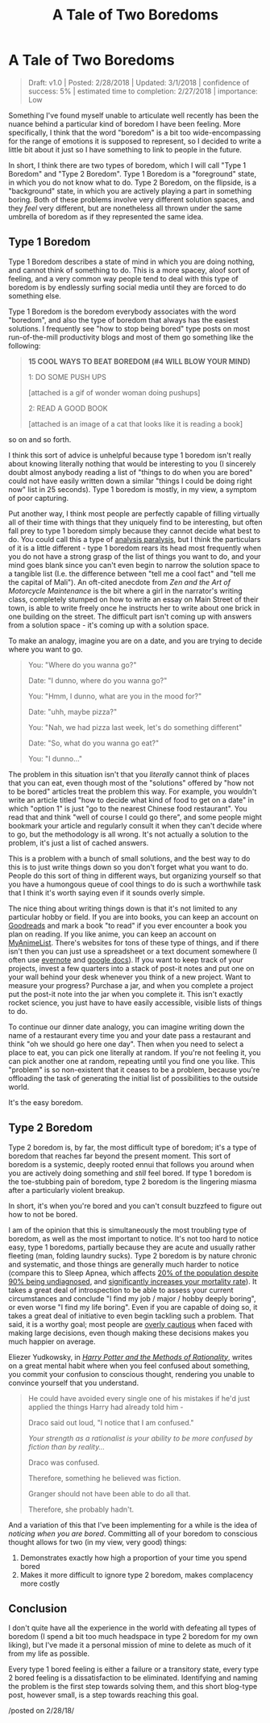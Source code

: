 #+TITLE:A Tale of Two Boredoms
* A Tale of Two Boredoms
   :PROPERTIES:
   :CUSTOM_ID: ataleoftwoboredoms
   :END:
#+BEGIN_QUOTE
Draft: v1.0 | Posted: 2/28/2018 | Updated: 3/1/2018 | confidence of
success: 5% | estimated time to completion: 2/27/2018 | importance: Low
#+END_QUOTE

Something I've found myself unable to articulate well recently has been
the nuance behind a particular kind of boredom I have been feeling. More
specifically, I think that the word "boredom" is a bit too
wide-encompassing for the range of emotions it is supposed to represent,
so I decided to write a little bit about it just so I have something to
link to people in the future.

In short, I think there are two types of boredom, which I will call
"Type 1 Boredom" and "Type 2 Boredom". Type 1 Boredom is a "foreground"
state, in which you do not know what to do. Type 2 Boredom, on the
flipside, is a "background" state, in which you are actively playing a
part in something boring. Both of these problems involve very different
solution spaces, and they /feel/ very different, but are nonetheless all
thrown under the same umbrella of boredom as if they represented the
same idea.

** Type 1 Boredom
    :PROPERTIES:
    :CUSTOM_ID: type1boredom
    :END:

Type 1 Boredom describes a state of mind in which you are doing nothing,
and cannot think of something to do. This is a more spacey, aloof sort
of feeling, and a very common way people tend to deal with this type of
boredom is by endlessly surfing social media until they are forced to do
something else.

Type 1 Boredom is the boredom everybody associates with the word
"boredom", and also the type of boredom that always has the easiest
solutions. I frequently see "how to stop being bored" type posts on most
run-of-the-mill productivity blogs and most of them go something like
the following:

#+BEGIN_QUOTE
  *15 COOL WAYS TO BEAT BOREDOM (#4 WILL BLOW YOUR MIND)*

  1: DO SOME PUSH UPS

  [attached is a gif of wonder woman doing pushups]

  2: READ A GOOD BOOK

  [attached is an image of a cat that looks like it is reading a book]
#+END_QUOTE

so on and so forth.

I think this sort of advice is unhelpful because type 1 boredom isn't
really about knowing literally nothing that would be interesting to you
(I sincerely doubt almost anybody reading a list of "things to do when
you are bored" could not have easily written down a similar "things I
could be doing right now" list in 25 seconds). Type 1 boredom is mostly,
in my view, a symptom of poor capturing.

Put another way, I think most people are perfectly capable of filling
virtually all of their time with things that they uniquely find to be
interesting, but often fall prey to type 1 boredom simply because they
cannot decide what best to do. You could call this a type of
[[https://en.wikipedia.org/wiki/Analysis_paralysis][analysis
paralysis]], but I think the particulars of it is a little different -
type 1 boredom rears its head most frequently when you do not have a
strong grasp of the list of things you want to do, and your mind goes
blank since you can't even begin to narrow the solution space to a
tangible list (I.e. the difference between "tell me a cool fact" and
"tell me the capital of Mali"). An oft-cited anecdote from /Zen and the
Art of Motorcycle Maintenance/ is the bit where a girl in the narrator's
writing class, completely stumped on how to write an essay on Main
Street of their town, is able to write freely once he instructs her to
write about one brick in one building on the street. The difficult part
isn't coming up with answers from a solution space - it's coming up with
a solution space.

To make an analogy, imagine you are on a date, and you are trying to
decide where you want to go.

#+BEGIN_QUOTE
  You: "Where do you wanna go?"

  Date: "I dunno, where do you wanna go?"

  You: "Hmm, I dunno, what are you in the mood for?"

  Date: "uhh, maybe pizza?"

  You: "Nah, we had pizza last week, let's do something different"

  Date: "So, what do you wanna go eat?"

  You: "I dunno..."
#+END_QUOTE

The problem in this situation isn't that you /literally/ cannot think of
places that you can eat, even though most of the "solutions" offered by
"how not to be bored" articles treat the problem this way. For example,
you wouldn't write an article titled "how to decide what kind of food to
get on a date" in which "option 1" is just "go to the nearest Chinese
food restaurant". You read that and think "well of course I could go
there", and some people might bookmark your article and regularly
consult it when they can't decide where to go, but the methodology is
all wrong. It's not actually a solution to the problem, it's just a list
of cached answers.

This is a problem with a bunch of small solutions, and the best way to
do this is to just write things down so you don't forget what you want
to do. People do this sort of thing in different ways, but organizing
yourself so that you have a humongous queue of cool things to do is such
a worthwhile task that I think it's worth saying even if it sounds
overly simple.

The nice thing about writing things down is that it's not limited to any
particular hobby or field. If you are into books, you can keep an
account on
[[https://www.goodreads.com/user/show/25277520-eryk-banatt][Goodreads]]
and mark a book "to read" if you ever encounter a book you plan on
reading. If you like anime, you can keep an account on
[[https://myanimelist.net/animelist/ambisinister][MyAnimeList]]. There's
websites for tons of these type of things, and if there isn't then you
can just use a spreadsheet or a text document somewhere (I often use
[[https://evernote.com/][evernote]] and [[file:docs.google.com][google
docs]]). If you want to keep track of your projects, invest a few
quarters into a stack of post-it notes and put one on your wall behind
your desk whenever you think of a new project. Want to measure your
progress? Purchase a jar, and when you complete a project put the
post-it note into the jar when you complete it. This isn't exactly
rocket science, you just have to have easily accessible, visible lists
of things to do.

[[../images/misc/jar.JPG]]

To continue our dinner date analogy, you can imagine writing down the
name of a restaurant every time you and your date pass a restaurant and
think "oh we should go here one day". Then when you need to select a
place to eat, you can pick one literally at random. If you're not
feeling it, you can pick another one at random, repeating until you find
one you like. This "problem" is so non-existent that it ceases to be a
problem, because you're offloading the task of generating the initial
list of possibilities to the outside world.

It's the easy boredom.

** Type 2 Boredom
    :PROPERTIES:
    :CUSTOM_ID: type2boredom
    :END:

Type 2 boredom is, by far, the most difficult type of boredom; it's a
type of boredom that reaches far beyond the present moment. This sort of
boredom is a systemic, deeply rooted ennui that follows you around when
you are actively doing something and /still/ feel bored. If type 1
boredom is the toe-stubbing pain of boredom, type 2 boredom is the
lingering miasma after a particularly violent breakup.

In short, it's when you're bored and you can't consult buzzfeed to
figure out how to not be bored.

I am of the opinion that this is simultaneously the most troubling type
of boredom, as well as the most important to notice. It's not too hard
to notice easy, type 1 boredoms, partially because they are acute and
usually rather fleeting (man, folding laundry sucks). Type 2 boredom is
by nature chronic and systematic, and those things are generally much
harder to notice (compare this to Sleep Apnea, which affects
[[http://www.sleep-journal.com/article/S1389-9457(08)00307-9/abstract][20% of the population despite 90% being undiagnosed]], and
[[http://journal.chestnet.org/article/S0012-3692(16)39896-8/abstract][significantly
increases your mortality rate]]). It takes a great deal of introspection
to be able to assess your current circumstances and conclude "I find my
job / major / hobby deeply boring", or even worse "I find my life
boring". Even if you are capable of doing so, it takes a great deal of
initiative to even begin tackling such a problem. That said, it is a
worthy goal; most people are
[[https://www.gwern.net/docs/psychology/2016-levitt.pdf][overly
cautious]] when faced with making large decisions, even though making
these decisions makes you much happier on average.

Eliezer Yudkowsky, in /[[http://www.hpmor.com/][Harry Potter and the Methods of Rationality]]/, writes on a great mental habit where when you
feel confused about something, you commit your confusion to conscious
thought, rendering you unable to convince yourself that you understand.

#+BEGIN_QUOTE
  He could have avoided every single one of his mistakes if he'd just
  applied the things Harry had already told him -

  Draco said out loud, "I notice that I am confused."

  /Your strength as a rationalist is your ability to be more confused by
  fiction than by reality.../

  Draco was confused.

  Therefore, something he believed was fiction.

  Granger should not have been able to do all that.

  Therefore, she probably hadn't.
#+END_QUOTE

And a variation of this that I've been implementing for a while is the
idea of /noticing when you are bored/. Committing all of your boredom to
conscious thought allows for two (in my view, very good) things:

1. Demonstrates exactly how high a proportion of your time you spend
   bored
2. Makes it more difficult to ignore type 2 boredom, makes complacency
   more costly

** Conclusion
    :PROPERTIES:
    :CUSTOM_ID: conclusion
    :END:

I don't quite have all the experience in the world with defeating all
types of boredom (I spend a bit too much headspace in type 2 boredom for
my own liking), but I've made it a personal mission of mine to delete as
much of it from my life as possible.

Every type 1 bored feeling is either a failure or a transitory state,
every type 2 bored feeling is a dissatisfaction to be eliminated.
Identifying and naming the problem is the first step towards solving
them, and this short blog-type post, however small, is a step towards
reaching this goal.

/posted on 2/28/18/\\
